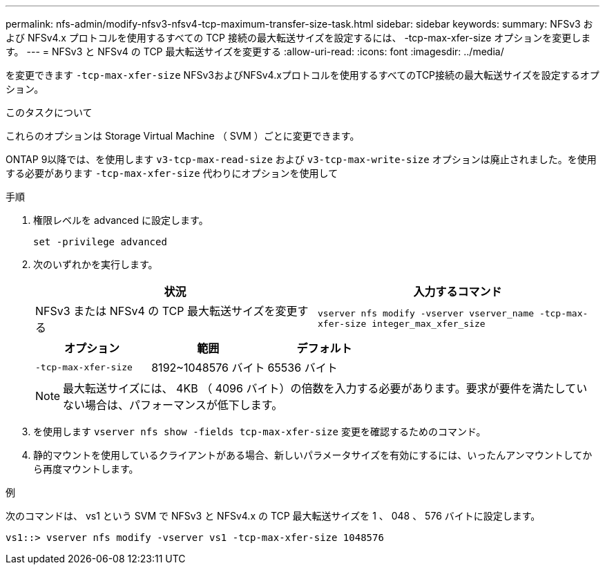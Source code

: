 ---
permalink: nfs-admin/modify-nfsv3-nfsv4-tcp-maximum-transfer-size-task.html 
sidebar: sidebar 
keywords:  
summary: NFSv3 および NFSv4.x プロトコルを使用するすべての TCP 接続の最大転送サイズを設定するには、 -tcp-max-xfer-size オプションを変更します。 
---
= NFSv3 と NFSv4 の TCP 最大転送サイズを変更する
:allow-uri-read: 
:icons: font
:imagesdir: ../media/


[role="lead"]
を変更できます `-tcp-max-xfer-size` NFSv3およびNFSv4.xプロトコルを使用するすべてのTCP接続の最大転送サイズを設定するオプション。

.このタスクについて
これらのオプションは Storage Virtual Machine （ SVM ）ごとに変更できます。

ONTAP 9以降では、を使用します `v3-tcp-max-read-size` および `v3-tcp-max-write-size` オプションは廃止されました。を使用する必要があります `-tcp-max-xfer-size` 代わりにオプションを使用して

.手順
. 権限レベルを advanced に設定します。
+
`set -privilege advanced`

. 次のいずれかを実行します。
+
[cols="2*"]
|===
| 状況 | 入力するコマンド 


 a| 
NFSv3 または NFSv4 の TCP 最大転送サイズを変更する
 a| 
`vserver nfs modify -vserver vserver_name -tcp-max-xfer-size integer_max_xfer_size`

|===
+
[cols="3*"]
|===
| オプション | 範囲 | デフォルト 


 a| 
`-tcp-max-xfer-size`
 a| 
8192~1048576 バイト
 a| 
65536 バイト

|===
+
[NOTE]
====
最大転送サイズには、 4KB （ 4096 バイト）の倍数を入力する必要があります。要求が要件を満たしていない場合は、パフォーマンスが低下します。

====
. を使用します `vserver nfs show -fields tcp-max-xfer-size` 変更を確認するためのコマンド。
. 静的マウントを使用しているクライアントがある場合、新しいパラメータサイズを有効にするには、いったんアンマウントしてから再度マウントします。


.例
次のコマンドは、 vs1 という SVM で NFSv3 と NFSv4.x の TCP 最大転送サイズを 1 、 048 、 576 バイトに設定します。

[listing]
----
vs1::> vserver nfs modify -vserver vs1 -tcp-max-xfer-size 1048576
----